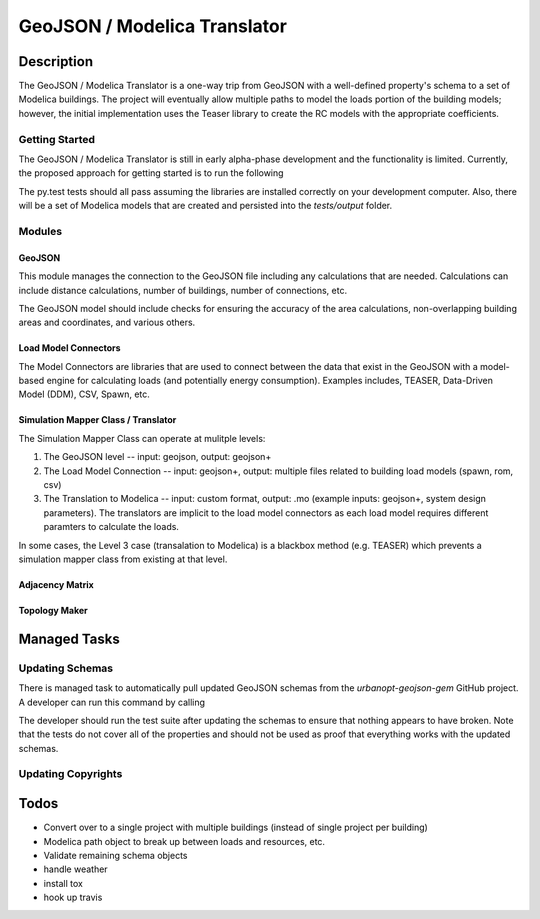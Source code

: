GeoJSON / Modelica Translator
=============================


Description
-----------

The GeoJSON / Modelica Translator is a one-way trip from GeoJSON with a well-defined property's schema to a set of Modelica buildings. The project will eventually allow multiple paths to model the loads portion of the building models; however, the initial implementation uses the Teaser library to create the RC models with the appropriate coefficients.

Getting Started
***************

The GeoJSON / Modelica Translator is still in early alpha-phase development and the functionality is limited. Currently, the proposed approach for getting started is to run the following

.. code-block::bash

    pip install -r requirements.txt
    py.test

The py.test tests should all pass assuming the libraries are installed correctly on your development computer. Also, there will be a set of Modelica models that are created and persisted into the `tests/output` folder.

Modules
*******

GeoJSON
+++++++

This module manages the connection to the GeoJSON file including any calculations that are needed. Calculations can include distance calculations, number of buildings, number of connections, etc.

The GeoJSON model should include checks for ensuring the accuracy of the area calculations, non-overlapping building areas and coordinates, and various others.

Load Model Connectors
+++++++++++++++++++++

The Model Connectors are libraries that are used to connect between the data that exist in the GeoJSON with a model-based engine for calculating loads (and potentially energy consumption). Examples includes, TEASER, Data-Driven Model (DDM), CSV, Spawn, etc.


Simulation Mapper Class / Translator
++++++++++++++++++++++++++++++++++++

The Simulation Mapper Class can operate at mulitple levels:

1. The GeoJSON level -- input: geojson, output: geojson+
2. The Load Model Connection -- input: geojson+, output: multiple files related to building load models (spawn, rom, csv)
3. The Translation to Modelica -- input: custom format, output: .mo (example inputs: geojson+, system design parameters). The translators are implicit to the load model connectors as each load model requires different paramters to calculate the loads.

In some cases, the Level 3 case (transalation to Modelica) is a blackbox method (e.g. TEASER) which prevents a simulation mapper class from existing at that level.

Adjacency Matrix
++++++++++++++++


Topology Maker
++++++++++++++


Managed Tasks
-------------

Updating Schemas
****************

There is managed task to automatically pull updated GeoJSON schemas from the `urbanopt-geojson-gem` GitHub project. A developer can run this command by calling

.. code-block::bash

    ./setup.py update_schemas

The developer should run the test suite after updating the schemas to ensure that nothing appears to have broken. Note that the tests do not cover all of the properties and should not be used as proof that everything works with the updated schemas.

Updating Copyrights
*******************


Todos
-----

* Convert over to a single project with multiple buildings (instead of single project per building)
* Modelica path object to break up between loads and resources, etc.
* Validate remaining schema objects
* handle weather
* install tox
* hook up travis
